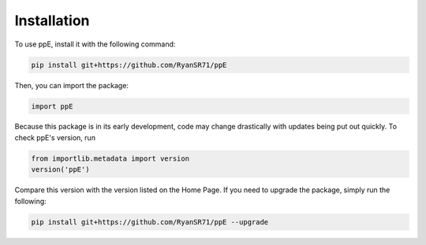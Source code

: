 Installation
=====

To use ppE, install it with the following command:

.. code-block:: console

   pip install git+https://github.com/RyanSR71/ppE

Then, you can import the package:

.. code-block:: python

   import ppE

Because this package is in its early development, code may change drastically with updates being put out quickly. To check ppE's version, run

.. code-block:: python

   from importlib.metadata import version
   version('ppE')

Compare this version with the version listed on the Home Page. If you need to upgrade the package, simply run the following:

.. code-block:: console

   pip install git+https://github.com/RyanSR71/ppE --upgrade


